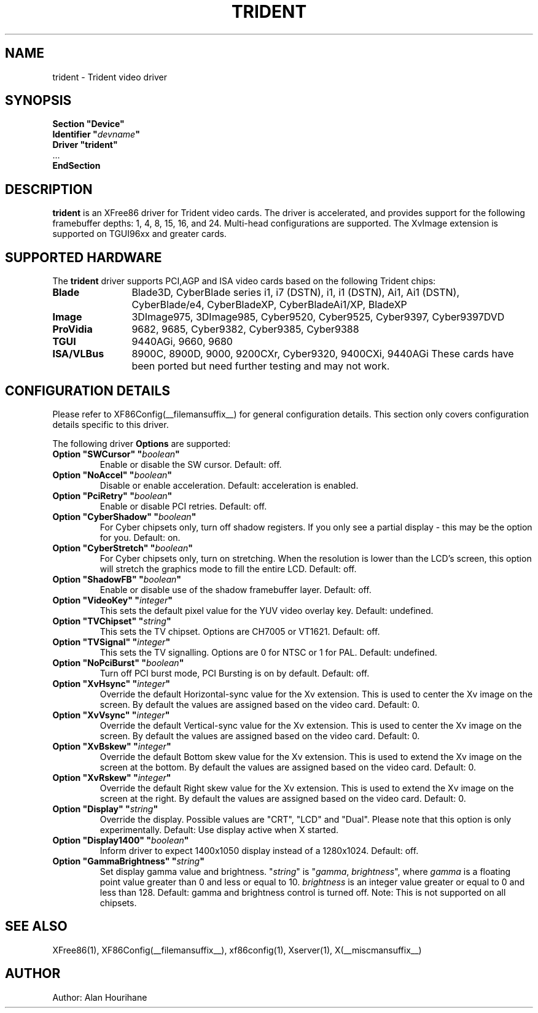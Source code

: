 .\" $XFree86: xc/programs/Xserver/hw/xfree86/drivers/trident/trident.man,v 1.15 2003/07/03 07:52:46 alanh Exp $ 
.\" shorthand for double quote that works everywhere.
.ds q \N'34'
.TH TRIDENT __drivermansuffix__ __vendorversion__
.SH NAME
trident \- Trident video driver
.SH SYNOPSIS
.nf
.B "Section \*qDevice\*q"
.BI "  Identifier \*q"  devname \*q
.B  "  Driver \*qtrident\*q"
\ \ ...
.B EndSection
.fi
.SH DESCRIPTION
.B trident
is an XFree86 driver for Trident video cards.  The driver is 
accelerated, and provides support for the following framebuffer depths:
1, 4, 8, 15, 16, and 24. Multi-head configurations are supported.
The XvImage extension is supported on TGUI96xx and greater cards.
.SH SUPPORTED HARDWARE
The
.B trident
driver supports PCI,AGP and ISA video cards based on the following 
Trident chips:
.TP 12
.B Blade
Blade3D, CyberBlade series i1, i7 (DSTN), i1, i1 (DSTN), Ai1, Ai1 (DSTN),
CyberBlade/e4, CyberBladeXP, CyberBladeAi1/XP, BladeXP
.TP 12
.B Image
3DImage975, 3DImage985, Cyber9520, Cyber9525, Cyber9397, Cyber9397DVD
.TP 12
.B ProVidia
9682, 9685, Cyber9382, Cyber9385, Cyber9388
.TP 12
.B TGUI
9440AGi, 9660, 9680
.TP 12
.B ISA/VLBus
8900C, 8900D, 9000, 9200CXr, Cyber9320, 9400CXi, 9440AGi
These cards have been ported but need further testing and may not work.
.SH CONFIGURATION DETAILS
Please refer to XF86Config(__filemansuffix__) for general configuration
details.  This section only covers configuration details specific to this
driver.
.PP
The following driver
.B Options
are supported:
.TP
.BI "Option \*qSWCursor\*q \*q" boolean \*q
Enable or disable the SW cursor.  Default: off.
.TP
.BI "Option \*qNoAccel\*q \*q" boolean \*q
Disable or enable acceleration.  Default: acceleration is enabled.
.TP
.BI "Option \*qPciRetry\*q \*q" boolean \*q
Enable or disable PCI retries.  Default: off.
.TP
.BI "Option \*qCyberShadow\*q \*q" boolean \*q
For Cyber chipsets only, turn off shadow registers. If you only see
a partial display - this may be the option for you. Default: on.
.TP
.BI "Option \*qCyberStretch\*q \*q" boolean \*q
For Cyber chipsets only, turn on stretching. When the resolution is lower
than the LCD's screen, this option will stretch the graphics mode to
fill the entire LCD. Default: off.
.TP
.BI "Option \*qShadowFB\*q \*q" boolean \*q
Enable or disable use of the shadow framebuffer layer.  Default: off.
.TP
.BI "Option \*qVideoKey\*q \*q" integer \*q
This sets the default pixel value for the YUV video overlay key.
Default: undefined.
.TP
.BI "Option \*qTVChipset\*q \*q" string \*q
This sets the TV chipset. Options are CH7005 or VT1621.
Default: off.
.TP
.BI "Option \*qTVSignal\*q \*q" integer \*q
This sets the TV signalling. Options are 0 for NTSC or 1 for PAL.
Default: undefined.
.TP
.BI "Option \*qNoPciBurst\*q \*q" boolean \*q
Turn off PCI burst mode, PCI Bursting is on by default.
Default: off.
.TP
.BI "Option \*qXvHsync\*q \*q" integer \*q
Override the default Horizontal-sync value for the Xv extension.
This is used to center the Xv image on the screen.  By default the values
are assigned based on the video card.
Default: 0.
.TP
.BI "Option \*qXvVsync\*q \*q" integer \*q
Override the default Vertical-sync value for the Xv extension.
This is used to center the Xv image on the screen.  By default the values
are assigned based on the video card.
Default: 0.
.TP
.BI "Option \*qXvBskew\*q \*q" integer \*q
Override the default Bottom skew value for the Xv extension.
This is used to extend the Xv image on the screen at the bottom.  By 
default the values are assigned based on the video card.
Default: 0.
.TP
.BI "Option \*qXvRskew\*q \*q" integer \*q
Override the default Right skew value for the Xv extension.
This is used to extend the Xv image on the screen at the right.  By 
default the values are assigned based on the video card.
Default: 0.
.TP
.BI "Option \*qDisplay\*q \*q" string \*q
Override the display.
Possible values are \*qCRT\*q, \*qLCD\*q and \*qDual\*q.
Please note that this option is only experimentally.
Default: Use display active when X started.
.TP
.BI "Option \*qDisplay1400\*q \*q" boolean \*q
Inform driver to expect 1400x1050 display instead of a 1280x1024.
Default: off.
.TP
.BI "Option \*qGammaBrightness\*q \*q" string \*q
Set display gamma value and brightness. \*q\fIstring\fP\*q is 
\*q\fIgamma\fP, \fIbrightness\fP\*q, where \fIgamma\fP is a floating 
point value greater than 0 and less or equal to 10. \fIbrightness\fP is 
an integer value greater or equal to 0 and less than 128. 
Default: gamma and brightness control is turned off. 
Note: This is not supported on all chipsets.
.SH "SEE ALSO"
XFree86(1), XF86Config(__filemansuffix__), xf86config(1), Xserver(1), X(__miscmansuffix__)
.SH AUTHOR
Author: Alan Hourihane
